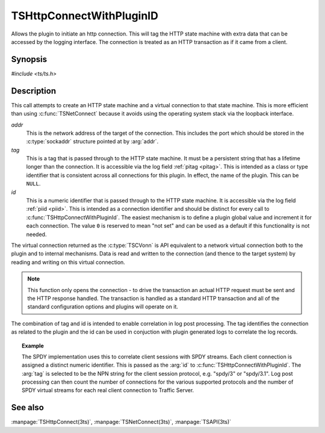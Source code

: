 .. Licensed to the Apache Software Foundation (ASF) under one or more
   contributor license agreements.  See the NOTICE file distributed
   with this work for additional information regarding copyright
   ownership.  The ASF licenses this file to you under the Apache
   License, Version 2.0 (the "License"); you may not use this file
   except in compliance with the License.  You may obtain a copy of
   the License at

      http://www.apache.org/licenses/LICENSE-2.0

   Unless required by applicable law or agreed to in writing, software
   distributed under the License is distributed on an "AS IS" BASIS,
   WITHOUT WARRANTIES OR CONDITIONS OF ANY KIND, either express or
   implied.  See the License for the specific language governing
   permissions and limitations under the License.


TSHttpConnectWithPluginID
=========================

Allows the plugin to initiate an http connection. This will tag the HTTP state machine with extra data that can be accessed by the logging interface. The connection is treated as an HTTP transaction as if it came from a client.


Synopsis
--------

`#include <ts/ts.h>`

.. c:function:: TSVConn TSHttpConnectWithPluginId(sockaddr const *addr, char const* tag, int64_t id)


Description
-----------

This call attempts to create an HTTP state machine and a virtual connection to that state machine. This is more efficient than using :c:func:`TSNetConnect` because it avoids using the operating system stack via the loopback interface.

*addr*
   This is the network address of the target of the connection. This includes the port which should be stored in the :c:type:`sockaddr` structure pointed at by :arg:`addr`.

*tag*
   This is a tag that is passed through to the HTTP state machine. It must be a persistent string that has a lifetime longer than the connection. It is accessible via the log field :ref:`pitag <pitag>`. This is intended as a class or type identifier that is consistent across all connections for this plugin. In effect, the name of the plugin. This can be :literal:`NULL`.

*id*
   This is a numeric identifier that is passed through to the HTTP state machine. It is accessible via the log field :ref:`piid <piid>`. This is intended as a connection identifier and should be distinct for every call to :c:func:`TSHttpConnectWithPluginId`. The easiest mechanism is to define a plugin global value and increment it for each connection. The value :literal:`0` is reserved to mean "not set" and can be used as a default if this functionality is not needed.

The virtual connection returned as the :c:type:`TSCVonn` is API equivalent to a network virtual connection both to the plugin and to internal mechanisms. Data is read and written to the connection (and thence to the target system) by reading and writing on this virtual connection.

.. note:: This function only opens the connection - to drive the transaction an actual HTTP request must be sent and the HTTP response handled. The transaction is handled as a standard HTTP transaction and all of the standard configuration options and plugins will operate on it.

The combination of tag and id is intended to enable correlation in log post processing. The tag identifies the connection as related to the plugin and the id can be used in conjuction with plugin generated logs to correlate the log records.

.. topic:: Example

   The SPDY implementation uses this to correlate client sessions with SPDY streams. Each client connection is assigned a distinct numeric identifier. This is passed as the :arg:`id` to :c:func:`TSHttpConnectWithPluginId`. The :arg:`tag` is selected to be the NPN string for the client session protocol, e.g. "spdy/3" or "spdy/3.1". Log post processing can then count the number of connections for the various supported protocols and the number of SPDY virtual streams for each real client connection to Traffic Server.

See also
--------
:manpage:`TSHttpConnect(3ts)`,
:manpage:`TSNetConnect(3ts)`,
:manpage:`TSAPI(3ts)`

